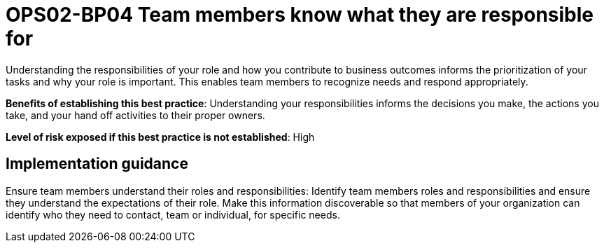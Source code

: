 = OPS02-BP04 Team members know what they are responsible for

Understanding the responsibilities of your role and how you contribute to business outcomes informs the prioritization of your tasks and why your role is important. This enables team members to recognize needs and respond appropriately.

*Benefits of establishing this best practice*: Understanding your responsibilities informs the decisions you make, the actions you take, and your hand off activities to their proper owners.

*Level of risk exposed if this best practice is not established*: High

== Implementation guidance

Ensure team members understand their roles and responsibilities: Identify team members roles and responsibilities and ensure they understand the expectations of their role. Make this information discoverable so that members of your organization can identify who they need to contact, team or individual, for specific needs.
